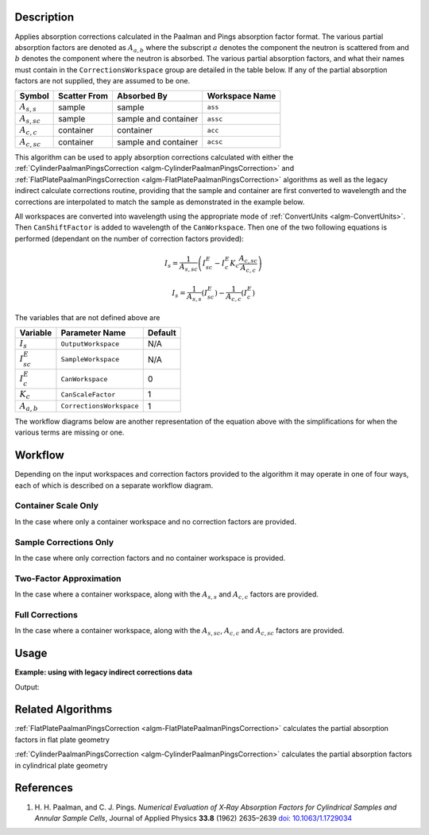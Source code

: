 .. algorithm::

.. summary::

.. relatedAlgorithms::

.. properties::

Description
-----------

Applies absorption corrections calculated in the Paalman and Pings
absorption factor format. The various partial absorption factors are
denoted as :math:`A_{a,b}` where the subscript :math:`a` denotes the
component the neutron is scattered from and :math:`b` denotes the
component where the neutron is absorbed. The various partial
absorption factors, and what their names must contain in the
``CorrectionsWorkspace`` group are detailed in the table below. If any
of the partial absorption factors are not supplied, they are assumed
to be one.

================ ============ ==================== ==============
    Symbol       Scatter From Absorbed By          Workspace Name
================ ============ ==================== ==============
:math:`A_{s,s}`  sample       sample               ``ass``
---------------- ------------ -------------------- --------------
:math:`A_{s,sc}` sample       sample and container ``assc``
---------------- ------------ -------------------- --------------
:math:`A_{c,c}`  container    container            ``acc``
---------------- ------------ -------------------- --------------
:math:`A_{c,sc}` container    sample and container ``acsc``
================ ============ ==================== ==============

This algorithm can be used to apply absorption corrections calculated
with either the :ref:`CylinderPaalmanPingsCorrection
<algm-CylinderPaalmanPingsCorrection>` and
:ref:`FlatPlatePaalmanPingsCorrection
<algm-FlatPlatePaalmanPingsCorrection>` algorithms as well as the
legacy indirect calculate corrections routine, providing that the
sample and container are first converted to wavelength and the
corrections are interpolated to match the sample as demonstrated in
the example below.

All workspaces are converted into wavelength using the appropriate
mode of :ref:`ConvertUnits <algm-ConvertUnits>`. Then
``CanShiftFactor`` is added to wavelength of the ``CanWorkspace``.
Then one of the two following equations is performed
(dependant on the number of correction factors provided):

.. math:: I_s = \frac{1}{A_{s,sc}} \left( I_{sc}^E - I_c^E K_c \frac{A_{c,sc}}{A_{c,c}} \right)
.. math:: I_s = \frac{1}{A_{s,s}} \left( I_{sc}^E \right) - \frac{1}{A_{c,c}} \left( I_{c}^E \right)

The variables that are not defined above are

================ ======================== =======
Variable         Parameter Name           Default
================ ======================== =======
:math:`I_s`      ``OutputWorkspace``      N/A
---------------- ------------------------ -------
:math:`I_{sc}^E` ``SampleWorkspace``      N/A
---------------- ------------------------ -------
:math:`I_{c}^E`  ``CanWorkspace``         0
---------------- ------------------------ -------
:math:`K_c`      ``CanScaleFactor``       1
---------------- ------------------------ -------
:math:`A_{a,b}`  ``CorrectionsWorkspace`` 1
================ ======================== =======

The workflow diagrams below are another representation of the equation
above with the simplifications for when the various terms are missing
or one.

Workflow
--------

Depending on the input workspaces and correction factors provided to the algorithm
it may operate in one of four ways, each of which is described on a separate
workflow diagram.

Container Scale Only
====================

In the case where only a container workspace and no correction factors are
provided.

.. diagram:: ApplyPaalmanPingsCorrection-v1_canscaleonly_wkflw.dot

Sample Corrections Only
=======================

In the case where only correction factors and no container workspace is
provided.

.. diagram:: ApplyPaalmanPingsCorrection-v1_samplecorrectiononly_wkflw.dot

Two-Factor Approximation
========================

In the case where a container workspace, along with the :math:`A_{s,s}`
and :math:`A_{c, c}` factors are provided.

.. diagram:: ApplyPaalmanPingsCorrection-v1_twofactorcorrection_wkflw.dot

Full Corrections
================

In the case where a container workspace, along with the :math:`A_{s,sc}`,
:math:`A_{c,c}` and :math:`A_{c,sc}` factors are provided.

.. diagram:: ApplyPaalmanPingsCorrection-v1_fullcorrection_wkflw.dot

Usage
-----

**Example: using with legacy indirect corrections data**

.. testcode:: exSampleAndCanIRISLegacyCorrections

    # Load the sample and can
    sample_ws = Load('irs26176_graphite002_red.nxs')
    can_ws = Load('irs26173_graphite002_red.nxs')

    # Convert sample and container workspaces to wavelength
    sample_ws = ConvertUnits(InputWorkspace=sample_ws,
                             Target='Wavelength',
                             EMode='Indirect',
                             EFixed=1.845)
    can_ws = ConvertUnits(InputWorkspace=can_ws,
                          Target='Wavelength',
                          EMode='Indirect',
                          EFixed=1.845)

    # Load the corrections workspace
    corrections_ws = Load('irs26176_graphite002_cyl_Abs.nxs')

    # Interpolate each of the correction factor workspaces to match the
    # binning of the smaple
    # Required to use corrections from the old indirect calculate
    # corrections routines
    for factor_ws in corrections_ws:
        SplineInterpolation(WorkspaceToMatch=sample_ws,
                            WorkspaceToInterpolate=factor_ws,
                            OutputWorkspace=factor_ws,
                            OutputWorkspaceDeriv='')

    corr = ApplyPaalmanPingsCorrection(SampleWorkspace=sample_ws,
                                       CorrectionsWorkspace=corrections_ws,
                                       CanWorkspace=can_ws)

    print('Corrected workspace has {} spectra over {} bins'.format(corr.getNumberHistograms(), corr.blocksize()))

    print('Type of correction applied: {}'.format(corr.getRun()['corrections_type'].value))

Output:

.. testoutput:: exSampleAndCanIRISLegacyCorrections

    Corrected workspace has 10 spectra over 1905 bins
    Type of correction applied: sample_and_can_corrections

Related Algorithms
------------------

:ref:`FlatPlatePaalmanPingsCorrection <algm-FlatPlatePaalmanPingsCorrection>`
calculates the partial absorption factors in flat plate geometry

:ref:`CylinderPaalmanPingsCorrection <algm-CylinderPaalmanPingsCorrection>`
calculates the partial absorption factors in cylindrical plate geometry

References
----------

#. H. H. Paalman, and C. J. Pings. *Numerical Evaluation of X‐Ray
   Absorption Factors for Cylindrical Samples and Annular Sample Cells*,
   Journal of Applied Physics **33.8** (1962) 2635–2639
   `doi: 10.1063/1.1729034 <http://dx.doi.org/10.1063/1.1729034>`_

.. categories::

.. sourcelink::
